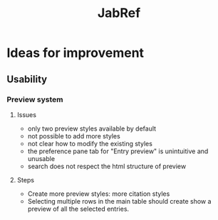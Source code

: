 #+Title: JabRef

* Ideas for improvement
** Usability

*** Preview system

**** Issues
    - only two preview styles available by default
    - not possible to add more styles
    - not clear how to modify the existing styles
    - the preference pane tab for "Entry preview" is unintuitive and
      unusable
    - search does not respect the html structure of preview

**** Steps
   - Create more preview styles: more citation styles
   - Selecting multiple rows in the main table should create show a
     preview of all the selected entries.
